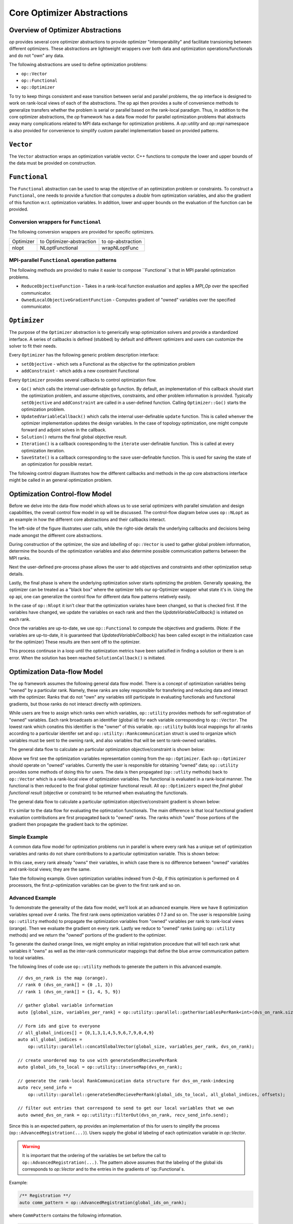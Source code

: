 .. ## Copyright (c) 2021, Lawrence Livermore National Security, LLC and
.. ## other OP Project Developers. See the top-level COPYRIGHT file for details.
.. ##

===========================
Core Optimizer Abstractions
===========================

Overview of Optimizer Abstractions
----------------------------------

`op` provides several core optimizer abstractions to provide optimizer "interoperability" and facilitate transioning between different optimizers. These abstractions are lightweight wrappers over both data and optimization operations/functionals and do not "own" any data.

The following abstractions are used to define optimization problems:

* ``op::Vector``
* ``op::Functional``
* ``op::Optimizer``

To try to keep things consistent and ease transition between serial and parallel problems, the ``op`` interface is designed to work on rank-local views of each of the abstractions. The ``op`` api then provides a suite of convenience methods to generalize transfers whether the problem is serial or parallel based on the rank-local paradigm. Thus, in addition to the core optimizer abstractions, the `op` framework has a data flow model for parallel optimization problems that abstracts away many complications related to MPI data exchange for optimization problems. A `op::utility` and `op::mpi` namespace is also provided for convenience to simplify custom parallel implementation based on provided patterns.
   
  
``Vector``
------------------------------------

The ``Vector`` abstraction wraps an optimization variable vector. C++ functions to compute the lower and upper bounds of the data must be provided on construction.

``Functional``
------------------------------------
The ``Functional`` abstraction can be used to wrap the objective of an optimization problem or constraints. To construct a ``Functional``, one needs to provide a function that computes a `double` from optimization variables, and also the gradient of this function w.r.t. optimization variables. In addition, lower and upper bounds on the evaluation of the function can be provided.

Conversion wrappers for ``Functional``
**************************************

The following conversion wrappers are provided for specific optimizers.

+-----------+--------------------------+-------------------+
| Optimizer | to Optimizer-abstraction | to op-abstraction |
+-----------+--------------------------+-------------------+
| nlopt     | NLoptFunctional          | wrapNLoptFunc     |
+-----------+--------------------------+-------------------+

MPI-parallel ``Functional`` operation patterns
**********************************************

The following methods are provided to make it easier to compose ``Functional``s that in MPI parallel optimization problems.

* ``ReduceObjectiveFunction`` - Takes in a rank-local function evaluation and applies a `MPI_Op` over the specified communicator.
* ``OwnedLocalObjectiveGradientFunction`` - Computes gradient of "owned" variables over the specified communicator.


``Optimizer``
----------------------------------------
The purpose of the ``Optimizer`` abstraction is to generically wrap optimization solvers and provide a standardized interface. A series of callbacks is defined (stubbed) by default and different optimizers and users can customize the solver to fit their needs.

Every ``Optimizer`` has the following generic problem description interface:

* ``setObjective`` - which sets a Functional as the objective for the optimization problem
* ``addConstraint`` - which adds a new cosntraint Functional

Every ``Optimizer`` provides several callbacks to control optimization flow.

- ``Go()`` which calls the internal user-definable ``go`` function. By default, an implementation of this callback should start the optimization problem, and assume objectives, constraints, and other problem information is provided. Typically ``setObjective`` and ``addConstraint`` are called in a user-defined function. Calling ``Optimizer::Go()`` starts the optimization problem.
- ``UpdatedVariableCallback()`` which calls the internal user-definable ``update`` function. This is called whenver the optimizer implementation updates the design variables. In the case of topology optimization, one might compute forward and adjoint solves in the callback.
- ``Solution()`` returns the final global objective result.
- ``Iteration()`` is a callback cooresponding to the ``iterate`` user-definable function. This is called at every optimization iteration.
- ``SaveState()`` is a callback corresponding to the ``save`` user-definable function. This is used for saving the state of an optimization for possible restart.

The following control diagram illustrates how the different callbacks and methods in the `op` core abstractions interface might be called in an general optimization problem.

Optimization Control-flow Model
-------------------------------
Before we delve into the data-flow model which allows us to use serial optimizers with parallel simulation and design capabilities, the overall control flow model in ``op`` will be discussed. The control-flow diagram below uses ``op::NLopt`` as an example in how the different core abstractions and their callbacks interact.

The left-side of the figure illustrates user calls, while the right-side details the underlying callbacks and decisions being made amongst the different core abstractions.

.. image:: figures/op_control_flow.svg
   :scale: 30 %

	   

During construction of the optimizer, the size and `labelling` of  ``op::Vector`` is used to gather global problem information, determine the bounds of the optimization variables and also determine possible communication patterns between the MPI ranks.

Next the user-defined pre-process phase allows the user to add objectives and constraints and other optimization setup details.

Lastly, the final phase is where the underlying optimization solver starts optimizing the problem. Generally speaking, the optimizer can be treated as a "black box" where the optimizer tells our ``op``-Optimizer wrapper what state it's in. Using the ``op`` api, one can generalize the control flow for different data flow patterns relatively easily.

In the case of ``op::Nlopt`` it isn't clear that the optimization variales have been changed, so that is checked first. If the variables have changed, we update the variables on each rank and then the `UpdateVariableCallback()` is initiated on each rank.

Once the variables are up-to-date, we use ``op::Functional`` to compute the objectives and gradients. (Note: if the variables are up-to-date, it is guaranteed that `UpdatedVariableCallback()` has been called except in the initialization case for the optimizer) These results are then sent off to the optimizer. 

This process continuse in a loop until the optimization metrics have been satisified in finding a solution or there is an error. When the solution has been reached ``SolutionCallback()`` is initiated.

	   
Optimization Data-flow Model
----------------------------

The ``op`` framework assumes the following general data flow model. There is a concept of optimization variables being "owned" by a particular rank. Namely, these ranks are soley responsible for transfering and reducing data and interact with the optimizer. Ranks that do not "own" any variables still participate in evaluating functionals and functional gradients, but those ranks do not interact directly with optimizers.

While users are free to assign which ranks own which variables, ``op::utility`` provides methods for self-registration of "owned" variables. Each rank broadcasts an identifier (global id) for each variable corresponding to ``op::Vector``. The lowest rank which conatins this identifier is the "owner" of this variable. ``op::utility`` builds local mappings for all ranks according to a particular identifer set and ``op::utility::Rankcommunication`` struct is used to organize which variables must be sent to the owning rank, and also variables that will be sent to rank-owned variables.

The general data flow to calculate an particular optimization objective/constraint is shown below:

.. image:: figures/general_flow.svg
   :scale: 30 %

Above we first see the optimization variables representation coming from the ``op::Optimizer``. Each ``op::Optimizer`` should operate on "owned" variables. Currently the user is responsible for obtaining "owned" data; ``op::utility`` provides some methods of doing this for users. The data is then propagated (``op::utlity`` methods) back to ``op::Vector`` which is a rank-local view of optimization variables. The functional is evaluated in a rank-local manner. The functional is then reduced to the final global optimizer functional result. All ``op::Optimizers`` expect the  *final global functional result* (objective or constraint) to be returned when evaluating the functionals.
	   
The general data flow to calculate a particular optimization objective/constraint gradient is shown below:
	   
.. image:: figures/general_flow_grad.svg
   :scale: 30 %

It's similar to the data flow for evaluating the optimzation functionals. The main difference is that local functional gradient evaluation contributions are first propagated back to "owned" ranks. The ranks which "own" those portions of the gradient then propagate the gradient back to the optimizer.

Simple Example
**************

A common data flow model for optimization problems run in parallel is where every rank has a unique set of optimization variables and ranks do not share contributions to a particular optimization variable. This is shown below:

.. image:: figures/simple_flow.svg
   :scale: 30 %

In this case, every rank already "owns" their variables, in which case there is no difference between "owned" variables and rank-local views; they are the same.	
   
Take the following example. Given optimization variables indexed from `0-4p`, if this optimization is performed on 4 processors, the first `p`-optimization variables can be given to the first rank and so on.

.. image:: figures/simple_example.svg
   :scale: 30 %

Advanced Example
****************

To demonstrate the generality of the data flow model, we'll look at an advanced example. Here we have 8 optimization variables spread over 4 ranks. The first rank owns optimization variables `0 1 3` and so on. The user is responsible (using ``op::utility`` methods) to propagate the optimization variables from "owned" variables per rank to rank-local views (orange). Then we evaluate the gradient on every rank. Lastly we reduce to "owned" ranks (using ``op::utility`` methods) and we return the "owned" portions of the gradient to the optimizer.


.. image:: figures/general_example.svg
   :scale: 30 %

To generate the dashed orange lines, we might employ an initial registration procedure that will tell each rank what variables it "owns" as well as the inter-rank communicator mappings that define the blue arrow communication pattern to local variables.

.. image:: figures/op_registration_advanced.svg
   :scale: 30 %

The following lines of code use ``op::utility`` methods to generate the pattern in this advanced example.
	   
::

  // dvs_on_rank is the map (orange).
  // rank 0 (dvs_on_rank[] = {0 ,1, 3})
  // rank 1 (dvs_on_rank[] = {1, 4, 5, 9})
   
  // gather global variable information
  auto [global_size, variables_per_rank] = op::utility::parallel::gatherVariablesPerRank<int>(dvs_on_rank.size());

  // Form ids and give to everyone
  // all_global_indices[] = {0,1,3,1,4,5,9,6,7,9,0,4,9}
  auto all_global_indices =
      op::utility::parallel::concatGlobalVector(global_size, variables_per_rank, dvs_on_rank);

  // create unordered map to use with generateSendRecievePerRank
  auto global_ids_to_local = op::utility::inverseMap(dvs_on_rank);

  // generate the rank-local RankCommunication data structure for dvs_on_rank-indexing
  auto recv_send_info =
      op::utility::parallel::generateSendRecievePerRank(global_ids_to_local, all_global_indices, offsets);

  // filter out entries that correspond to send to get our local variables that we own
  auto owned_dvs_on_rank = op::utility::filterOut(dvs_on_rank, recv_send_info.send);


Since this is an expected pattern, ``op`` provides an implementation of this for users to simplify the process (``op::AdvancedRegistration(...)``). Users supply the global id labeling of each optimization variable in `op::Vector`.

.. warning::
   It is important that the ordering of the variables be set before the call to ``op::AdvancedRegistration(...)``. The pattern above assumes that the labeling of the global ids corresponds to `op::Vector` and to the entries in the gradients of `op::Functional`s.
   

Example:

.. code-block:: c++

   /** Registration **/
   auto comm_pattern = op::AdvancedRegistration(global_ids_on_rank);


where ``CommPattern`` contains the following information.

.. code-block:: c++
		
   template <typename T>
     struct CommPattern {
     op::utility::RankCommunication<T> rank_communication;
     T                                 owned_variable_list;
     T                                 local_variable_list;
   };


   
After the initial registration procedure, we can go from "owned" local variables to local variable views using the following code.

.. image:: figures/op_update_advanced.svg
   :scale: 30 %

::

   // owned_updated values should be provided by the optimizer
   auto updated_local_variables =
      op::ReturnLocalUpdatedVariables(recv_send_info, global_ids_to_local, owned_updated_values);


In ``op::NLopt`` this is performed automatically whenever the optimization variables change and before the call to ``UpdatedVariableCallback()`` so that the user's view can be consistently `rank-local`.
      
Convenience functions are available in ``op`` to help with global objective evaluations can.

.. image:: figures/op_eval_advanced.svg
   :scale: 30 %

::

   // When calculating the objective, every rank calculates it's local objective
   auto local_obj = [](const std::vector<double>& local_variables) {
     double sum = 0;
     ...
     return sum;
   };

    // apply a reduction pattern to the local_objective function
   auto global_obj = op::ReduceObjectiveFunction<double, std::vector<double>>(local_obj, MPI_SUM);


Another convenience function is available to help evaluate a gradient locally and then reduce the gradient on ranks that own variables.
   
.. image:: figures/op_gradient_advanced.svg
   :scale: 30 %

::

     // For the gradients things get more interesting
     // First compute the local_obj_gradient from this rank
     auto local_obj_grad = [](const std::vector<double>& local_variables) {
        std::vector<double> grad(local_variables.size());
	...
	return grad;
     };

     // We want to determine the local gradient that corresponds to "owned" variables
     auto reduced_local_obj_grad =
     op::OwnedLocalObjectiveGradientFunction(recv_send_info, global_ids_to_local,
        local_obj_grad,
        op::utility::reductions::sumOfCollection<std::vector<double>>);

